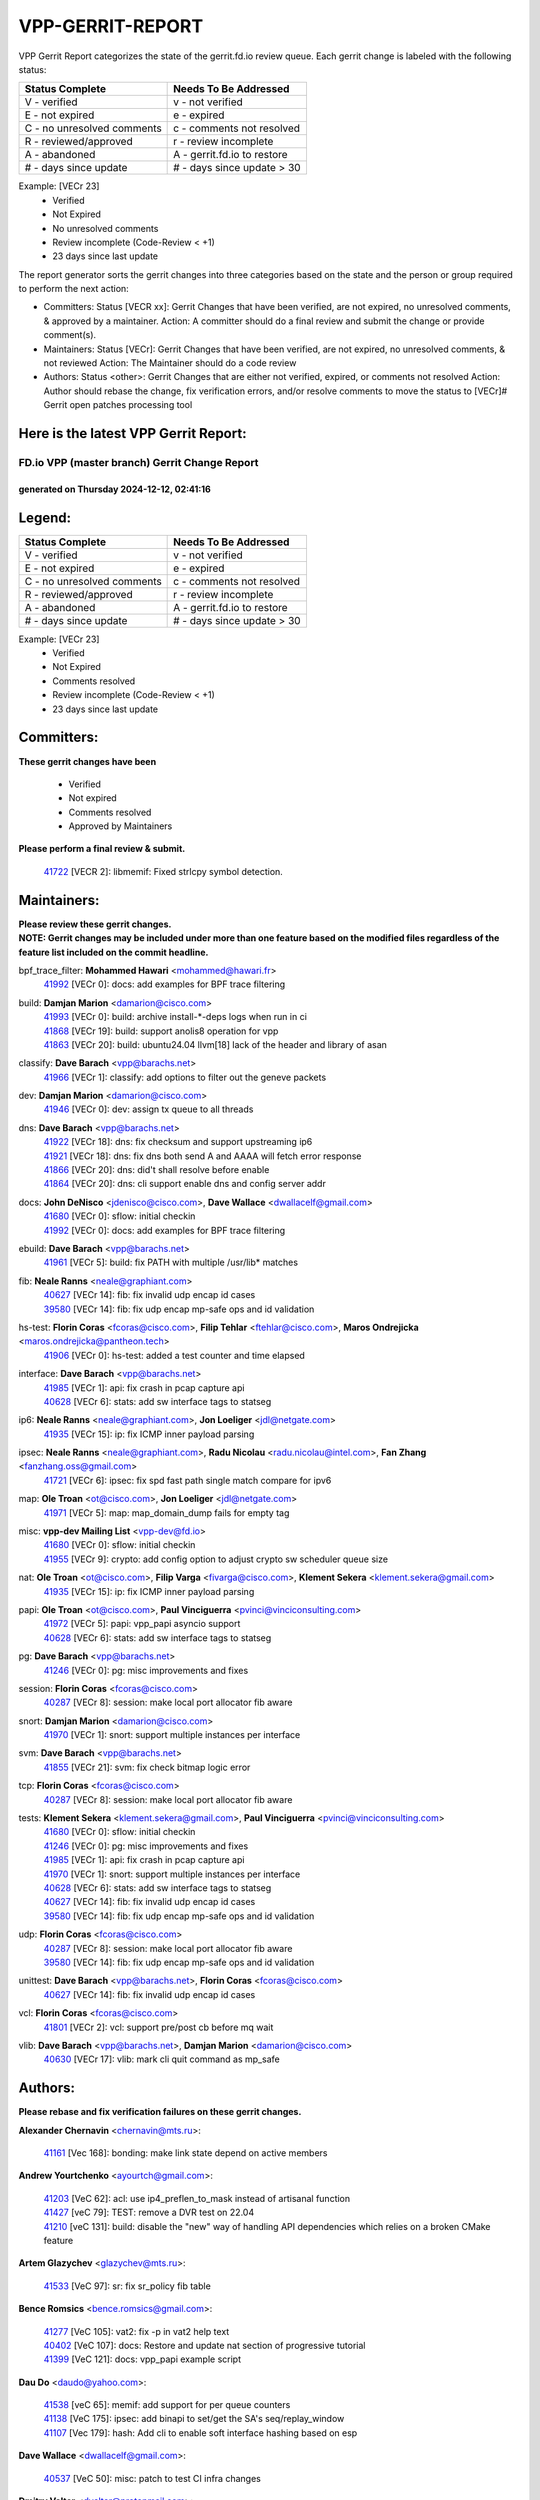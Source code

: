 #################
VPP-GERRIT-REPORT
#################

VPP Gerrit Report categorizes the state of the gerrit.fd.io review queue.  Each gerrit change is labeled with the following status:

========================== ===========================
Status Complete            Needs To Be Addressed
========================== ===========================
V - verified               v - not verified
E - not expired            e - expired
C - no unresolved comments c - comments not resolved
R - reviewed/approved      r - review incomplete
A - abandoned              A - gerrit.fd.io to restore
# - days since update      # - days since update > 30
========================== ===========================

Example: [VECr 23]
    - Verified
    - Not Expired
    - No unresolved comments
    - Review incomplete (Code-Review < +1)
    - 23 days since last update

The report generator sorts the gerrit changes into three categories based on the state and the person or group required to perform the next action:

- Committers:
  Status [VECR xx]: Gerrit Changes that have been verified, are not expired, no unresolved comments, & approved by a maintainer.
  Action: A committer should do a final review and submit the change or provide comment(s).

- Maintainers:
  Status [VECr]: Gerrit Changes that have been verified, are not expired, no unresolved comments, & not reviewed
  Action: The Maintainer should do a code review

- Authors:
  Status <other>: Gerrit Changes that are either not verified, expired, or comments not resolved
  Action: Author should rebase the change, fix verification errors, and/or resolve comments to move the status to [VECr]# Gerrit open patches processing tool

Here is the latest VPP Gerrit Report:
-------------------------------------

==============================================
FD.io VPP (master branch) Gerrit Change Report
==============================================
--------------------------------------------
generated on Thursday 2024-12-12, 02:41:16
--------------------------------------------


Legend:
-------
========================== ===========================
Status Complete            Needs To Be Addressed
========================== ===========================
V - verified               v - not verified
E - not expired            e - expired
C - no unresolved comments c - comments not resolved
R - reviewed/approved      r - review incomplete
A - abandoned              A - gerrit.fd.io to restore
# - days since update      # - days since update > 30
========================== ===========================

Example: [VECr 23]
    - Verified
    - Not Expired
    - Comments resolved
    - Review incomplete (Code-Review < +1)
    - 23 days since last update


Committers:
-----------
| **These gerrit changes have been**

    - Verified
    - Not expired
    - Comments resolved
    - Approved by Maintainers

| **Please perform a final review & submit.**

  | `41722 <https:////gerrit.fd.io/r/c/vpp/+/41722>`_ [VECR 2]: libmemif: Fixed strlcpy symbol detection.

Maintainers:
------------
| **Please review these gerrit changes.**

| **NOTE: Gerrit changes may be included under more than one feature based on the modified files regardless of the feature list included on the commit headline.**

bpf_trace_filter: **Mohammed Hawari** <mohammed@hawari.fr>
  | `41992 <https:////gerrit.fd.io/r/c/vpp/+/41992>`_ [VECr 0]: docs: add examples for BPF trace filtering

build: **Damjan Marion** <damarion@cisco.com>
  | `41993 <https:////gerrit.fd.io/r/c/vpp/+/41993>`_ [VECr 0]: build: archive install-*-deps logs when run in ci
  | `41868 <https:////gerrit.fd.io/r/c/vpp/+/41868>`_ [VECr 19]: build: support anolis8 operation for vpp
  | `41863 <https:////gerrit.fd.io/r/c/vpp/+/41863>`_ [VECr 20]: build: ubuntu24.04 llvm[18] lack of the header and library of asan

classify: **Dave Barach** <vpp@barachs.net>
  | `41966 <https:////gerrit.fd.io/r/c/vpp/+/41966>`_ [VECr 1]: classify: add options to filter out the geneve packets

dev: **Damjan Marion** <damarion@cisco.com>
  | `41946 <https:////gerrit.fd.io/r/c/vpp/+/41946>`_ [VECr 0]: dev: assign tx queue to all threads

dns: **Dave Barach** <vpp@barachs.net>
  | `41922 <https:////gerrit.fd.io/r/c/vpp/+/41922>`_ [VECr 18]: dns: fix checksum and support upstreaming ip6
  | `41921 <https:////gerrit.fd.io/r/c/vpp/+/41921>`_ [VECr 18]: dns: fix dns both send A and AAAA will fetch error response
  | `41866 <https:////gerrit.fd.io/r/c/vpp/+/41866>`_ [VECr 20]: dns: did't shall resolve before enable
  | `41864 <https:////gerrit.fd.io/r/c/vpp/+/41864>`_ [VECr 20]: dns: cli support enable dns and config server addr

docs: **John DeNisco** <jdenisco@cisco.com>, **Dave Wallace** <dwallacelf@gmail.com>
  | `41680 <https:////gerrit.fd.io/r/c/vpp/+/41680>`_ [VECr 0]: sflow: initial checkin
  | `41992 <https:////gerrit.fd.io/r/c/vpp/+/41992>`_ [VECr 0]: docs: add examples for BPF trace filtering

ebuild: **Dave Barach** <vpp@barachs.net>
  | `41961 <https:////gerrit.fd.io/r/c/vpp/+/41961>`_ [VECr 5]: build: fix PATH with multiple /usr/lib* matches

fib: **Neale Ranns** <neale@graphiant.com>
  | `40627 <https:////gerrit.fd.io/r/c/vpp/+/40627>`_ [VECr 14]: fib: fix invalid udp encap id cases
  | `39580 <https:////gerrit.fd.io/r/c/vpp/+/39580>`_ [VECr 14]: fib: fix udp encap mp-safe ops and id validation

hs-test: **Florin Coras** <fcoras@cisco.com>, **Filip Tehlar** <ftehlar@cisco.com>, **Maros Ondrejicka** <maros.ondrejicka@pantheon.tech>
  | `41906 <https:////gerrit.fd.io/r/c/vpp/+/41906>`_ [VECr 0]: hs-test: added a test counter and time elapsed

interface: **Dave Barach** <vpp@barachs.net>
  | `41985 <https:////gerrit.fd.io/r/c/vpp/+/41985>`_ [VECr 1]: api: fix crash in pcap capture api
  | `40628 <https:////gerrit.fd.io/r/c/vpp/+/40628>`_ [VECr 6]: stats: add sw interface tags to statseg

ip6: **Neale Ranns** <neale@graphiant.com>, **Jon Loeliger** <jdl@netgate.com>
  | `41935 <https:////gerrit.fd.io/r/c/vpp/+/41935>`_ [VECr 15]: ip: fix ICMP inner payload parsing

ipsec: **Neale Ranns** <neale@graphiant.com>, **Radu Nicolau** <radu.nicolau@intel.com>, **Fan Zhang** <fanzhang.oss@gmail.com>
  | `41721 <https:////gerrit.fd.io/r/c/vpp/+/41721>`_ [VECr 6]: ipsec: fix spd fast path single match compare for ipv6

map: **Ole Troan** <ot@cisco.com>, **Jon Loeliger** <jdl@netgate.com>
  | `41971 <https:////gerrit.fd.io/r/c/vpp/+/41971>`_ [VECr 5]: map: map_domain_dump fails for empty tag

misc: **vpp-dev Mailing List** <vpp-dev@fd.io>
  | `41680 <https:////gerrit.fd.io/r/c/vpp/+/41680>`_ [VECr 0]: sflow: initial checkin
  | `41955 <https:////gerrit.fd.io/r/c/vpp/+/41955>`_ [VECr 9]: crypto: add config option to adjust crypto sw scheduler queue size

nat: **Ole Troan** <ot@cisco.com>, **Filip Varga** <fivarga@cisco.com>, **Klement Sekera** <klement.sekera@gmail.com>
  | `41935 <https:////gerrit.fd.io/r/c/vpp/+/41935>`_ [VECr 15]: ip: fix ICMP inner payload parsing

papi: **Ole Troan** <ot@cisco.com>, **Paul Vinciguerra** <pvinci@vinciconsulting.com>
  | `41972 <https:////gerrit.fd.io/r/c/vpp/+/41972>`_ [VECr 5]: papi: vpp_papi asyncio support
  | `40628 <https:////gerrit.fd.io/r/c/vpp/+/40628>`_ [VECr 6]: stats: add sw interface tags to statseg

pg: **Dave Barach** <vpp@barachs.net>
  | `41246 <https:////gerrit.fd.io/r/c/vpp/+/41246>`_ [VECr 0]: pg: misc improvements and fixes

session: **Florin Coras** <fcoras@cisco.com>
  | `40287 <https:////gerrit.fd.io/r/c/vpp/+/40287>`_ [VECr 8]: session: make local port allocator fib aware

snort: **Damjan Marion** <damarion@cisco.com>
  | `41970 <https:////gerrit.fd.io/r/c/vpp/+/41970>`_ [VECr 1]: snort: support multiple instances per interface

svm: **Dave Barach** <vpp@barachs.net>
  | `41855 <https:////gerrit.fd.io/r/c/vpp/+/41855>`_ [VECr 21]: svm: fix check bitmap logic error

tcp: **Florin Coras** <fcoras@cisco.com>
  | `40287 <https:////gerrit.fd.io/r/c/vpp/+/40287>`_ [VECr 8]: session: make local port allocator fib aware

tests: **Klement Sekera** <klement.sekera@gmail.com>, **Paul Vinciguerra** <pvinci@vinciconsulting.com>
  | `41680 <https:////gerrit.fd.io/r/c/vpp/+/41680>`_ [VECr 0]: sflow: initial checkin
  | `41246 <https:////gerrit.fd.io/r/c/vpp/+/41246>`_ [VECr 0]: pg: misc improvements and fixes
  | `41985 <https:////gerrit.fd.io/r/c/vpp/+/41985>`_ [VECr 1]: api: fix crash in pcap capture api
  | `41970 <https:////gerrit.fd.io/r/c/vpp/+/41970>`_ [VECr 1]: snort: support multiple instances per interface
  | `40628 <https:////gerrit.fd.io/r/c/vpp/+/40628>`_ [VECr 6]: stats: add sw interface tags to statseg
  | `40627 <https:////gerrit.fd.io/r/c/vpp/+/40627>`_ [VECr 14]: fib: fix invalid udp encap id cases
  | `39580 <https:////gerrit.fd.io/r/c/vpp/+/39580>`_ [VECr 14]: fib: fix udp encap mp-safe ops and id validation

udp: **Florin Coras** <fcoras@cisco.com>
  | `40287 <https:////gerrit.fd.io/r/c/vpp/+/40287>`_ [VECr 8]: session: make local port allocator fib aware
  | `39580 <https:////gerrit.fd.io/r/c/vpp/+/39580>`_ [VECr 14]: fib: fix udp encap mp-safe ops and id validation

unittest: **Dave Barach** <vpp@barachs.net>, **Florin Coras** <fcoras@cisco.com>
  | `40627 <https:////gerrit.fd.io/r/c/vpp/+/40627>`_ [VECr 14]: fib: fix invalid udp encap id cases

vcl: **Florin Coras** <fcoras@cisco.com>
  | `41801 <https:////gerrit.fd.io/r/c/vpp/+/41801>`_ [VECr 2]: vcl: support pre/post cb before mq wait

vlib: **Dave Barach** <vpp@barachs.net>, **Damjan Marion** <damarion@cisco.com>
  | `40630 <https:////gerrit.fd.io/r/c/vpp/+/40630>`_ [VECr 17]: vlib: mark cli quit command as mp_safe

Authors:
--------
**Please rebase and fix verification failures on these gerrit changes.**

**Alexander Chernavin** <chernavin@mts.ru>:

  | `41161 <https:////gerrit.fd.io/r/c/vpp/+/41161>`_ [Vec 168]: bonding: make link state depend on active members

**Andrew Yourtchenko** <ayourtch@gmail.com>:

  | `41203 <https:////gerrit.fd.io/r/c/vpp/+/41203>`_ [VeC 62]: acl: use ip4_preflen_to_mask instead of artisanal function
  | `41427 <https:////gerrit.fd.io/r/c/vpp/+/41427>`_ [veC 79]: TEST: remove a DVR test on 22.04
  | `41210 <https:////gerrit.fd.io/r/c/vpp/+/41210>`_ [veC 131]: build: disable the "new" way of handling API dependencies which relies on a broken CMake feature

**Artem Glazychev** <glazychev@mts.ru>:

  | `41533 <https:////gerrit.fd.io/r/c/vpp/+/41533>`_ [VeC 97]: sr: fix sr_policy fib table

**Bence Romsics** <bence.romsics@gmail.com>:

  | `41277 <https:////gerrit.fd.io/r/c/vpp/+/41277>`_ [VeC 105]: vat2: fix -p in vat2 help text
  | `40402 <https:////gerrit.fd.io/r/c/vpp/+/40402>`_ [VeC 107]: docs: Restore and update nat section of progressive tutorial
  | `41399 <https:////gerrit.fd.io/r/c/vpp/+/41399>`_ [VeC 121]: docs: vpp_papi example script

**Dau Do** <daudo@yahoo.com>:

  | `41538 <https:////gerrit.fd.io/r/c/vpp/+/41538>`_ [veC 65]: memif: add support for per queue counters
  | `41138 <https:////gerrit.fd.io/r/c/vpp/+/41138>`_ [VeC 175]: ipsec: add binapi to set/get the SA's seq/replay_window
  | `41107 <https:////gerrit.fd.io/r/c/vpp/+/41107>`_ [Vec 179]: hash: Add cli to enable soft interface hashing based on esp

**Dave Wallace** <dwallacelf@gmail.com>:

  | `40537 <https:////gerrit.fd.io/r/c/vpp/+/40537>`_ [VeC 50]: misc: patch to test CI infra changes

**Dmitry Valter** <dvalter@protonmail.com>:

  | `40697 <https:////gerrit.fd.io/r/c/vpp/+/40697>`_ [VeC 61]: fib: fix mpls tunnel restacking
  | `40478 <https:////gerrit.fd.io/r/c/vpp/+/40478>`_ [VeC 61]: vlib: add config for elog tracing
  | `40122 <https:////gerrit.fd.io/r/c/vpp/+/40122>`_ [VeC 98]: vppapigen: fix enum format function

**Filip Tehlar** <filip.tehlar@gmail.com>:

  | `41467 <https:////gerrit.fd.io/r/c/vpp/+/41467>`_ [VeC 111]: qos: fix qos record cli

**Guillaume Solignac** <gsoligna@cisco.com>:

  | `41839 <https:////gerrit.fd.io/r/c/vpp/+/41839>`_ [VEc 26]: armada: fix feature arc for secondary interfaces

**Hadi Rayan Al-Sandid** <halsandi@cisco.com>:

  | `41099 <https:////gerrit.fd.io/r/c/vpp/+/41099>`_ [VeC 49]: vlib: require main core with 'skip-cores' attribute

**Jay Wang** <jay.wang2@arm.com>:

  | `41259 <https:////gerrit.fd.io/r/c/vpp/+/41259>`_ [VeC 72]: vppinfra: add ARM neoverse-v2 support
  | `40890 <https:////gerrit.fd.io/r/c/vpp/+/40890>`_ [VeC 77]: vlib: fix seed parse error

**Konstantin Kogdenko** <k.kogdenko@gmail.com>:

  | `39518 <https:////gerrit.fd.io/r/c/vpp/+/39518>`_ [VeC 35]: linux-cp: Add VRF synchronization

**Kyle McClammy** <kylem@serverforge.org>:

  | `41705 <https:////gerrit.fd.io/r/c/vpp/+/41705>`_ [veC 59]: Enabled building net_sfc driver in dpdk.mk Added SFN7042Q adapter and virtual functions to init.c and driver.c

**Lajos Katona** <katonalala@gmail.com>:

  | `40898 <https:////gerrit.fd.io/r/c/vpp/+/40898>`_ [VEc 14]: vxlan: move vxlan-gpe to a plugin
  | `40460 <https:////gerrit.fd.io/r/c/vpp/+/40460>`_ [VEc 14]: api: Refresh VPP API language with path background
  | `40471 <https:////gerrit.fd.io/r/c/vpp/+/40471>`_ [VEc 14]: docs: Add doc for API Trace Tools
  | `41545 <https:////gerrit.fd.io/r/c/vpp/+/41545>`_ [vec 91]: api-trace: enable both rx and tx direction

**Mohsin Kazmi** <sykazmi@cisco.com>:

  | `41435 <https:////gerrit.fd.io/r/c/vpp/+/41435>`_ [VeC 75]: vppinfra: add ARM Neoverse-V1 support

**Monendra Singh Kushwaha** <kmonendra@marvell.com>:

  | `41698 <https:////gerrit.fd.io/r/c/vpp/+/41698>`_ [VeC 63]: octeon: register callback to set max npa pools
  | `41459 <https:////gerrit.fd.io/r/c/vpp/+/41459>`_ [Vec 77]: dev: add support for vf device with vf_token
  | `41458 <https:////gerrit.fd.io/r/c/vpp/+/41458>`_ [Vec 79]: vlib: add vfio-token parsing support

**Ole Troan** <otroan@employees.org>:

  | `41717 <https:////gerrit.fd.io/r/c/vpp/+/41717>`_ [VeC 43]: nat: add clear session for nat44-ed
  | `41342 <https:////gerrit.fd.io/r/c/vpp/+/41342>`_ [Vec 55]: ip6: don't forward packets with invalid source address

**Rabei Becheikh** <rabei.becheikh@enigmedia.es>:

  | `41519 <https:////gerrit.fd.io/r/c/vpp/+/41519>`_ [VeC 100]: flowprobe: Fix the problem of Network Byte Order for Ethernet type
  | `41518 <https:////gerrit.fd.io/r/c/vpp/+/41518>`_ [veC 100]: flowprobe:   Fix the problem of Network Byte Order for Ethernet type Type: fix
  | `41517 <https:////gerrit.fd.io/r/c/vpp/+/41517>`_ [veC 100]: flowprobe: Fix the problem of  Network Byte Order for Ethernet type Type: fix
  | `41516 <https:////gerrit.fd.io/r/c/vpp/+/41516>`_ [veC 100]: flowprobe:Fix the problem of  Network Byte Order for Ethernet type Type:fix
  | `41515 <https:////gerrit.fd.io/r/c/vpp/+/41515>`_ [veC 100]: flowprobe:   Fix the problem of  Network Byte Order for Ethernet type Type: fix
  | `41514 <https:////gerrit.fd.io/r/c/vpp/+/41514>`_ [veC 100]: fowprobe:   Fix the problem with Network Byte Order for Ethernet type Type: fix
  | `41513 <https:////gerrit.fd.io/r/c/vpp/+/41513>`_ [veC 100]: Flowprobe: Fix etherType value for IPFIX (Network Byte Order) Type: Fix
  | `41512 <https:////gerrit.fd.io/r/c/vpp/+/41512>`_ [veC 100]: Flowprobe: Fix etherType Type:Fix
  | `41509 <https:////gerrit.fd.io/r/c/vpp/+/41509>`_ [veC 100]: flowprobe: Fix the problem with Network Byte Order for Ethernet type field and modify test
  | `41510 <https:////gerrit.fd.io/r/c/vpp/+/41510>`_ [veC 100]: flowprobe:   Fix the problem with Network Byte Order for Ethernet type and modify the test Type: fix
  | `41507 <https:////gerrit.fd.io/r/c/vpp/+/41507>`_ [veC 100]: flowprobe: Fix the problem with Network Byte Order for Ethernet type field
  | `41506 <https:////gerrit.fd.io/r/c/vpp/+/41506>`_ [veC 100]: docs: Fix the problem with Network Byte Order for Ethernet type field Type:fix
  | `41505 <https:////gerrit.fd.io/r/c/vpp/+/41505>`_ [veC 100]: docs: Fix the problem with Network Byte Order for Ethernet type field Type: fix

**Stanislav Zaikin** <zstaseg@gmail.com>:

  | `41678 <https:////gerrit.fd.io/r/c/vpp/+/41678>`_ [VeC 58]: linux-cp: do ip6-ll cleanup on interface removal

**Vinod Krishna** <vinod.krishna@arm.com>:

  | `41979 <https:////gerrit.fd.io/r/c/vpp/+/41979>`_ [vEC 0]: build: support 128B/64B cache-line size in Arm image

**Vladimir Ratnikov** <vratnikov@netgate.com>:

  | `40626 <https:////gerrit.fd.io/r/c/vpp/+/40626>`_ [Vec 107]: ip6-nd: simplify API to directly set options

**Vladislav Grishenko** <themiron@mail.ru>:

  | `41657 <https:////gerrit.fd.io/r/c/vpp/+/41657>`_ [VeC 61]: nat: make nat44-ed cli summary less verbose
  | `37263 <https:////gerrit.fd.io/r/c/vpp/+/37263>`_ [VeC 65]: nat: add nat44-ed session filtering by fib table
  | `41660 <https:////gerrit.fd.io/r/c/vpp/+/41660>`_ [VeC 72]: nat: add nat44-ed ipfix dst address and port logging
  | `41659 <https:////gerrit.fd.io/r/c/vpp/+/41659>`_ [VeC 72]: nat: make nat44-ed api dumps & cli show mp-safe
  | `41658 <https:////gerrit.fd.io/r/c/vpp/+/41658>`_ [VeC 72]: nat: fix nat44-ed per-vrf session limit and tests
  | `38245 <https:////gerrit.fd.io/r/c/vpp/+/38245>`_ [VeC 72]: mpls: fix crashes on mpls tunnel create/delete
  | `41656 <https:////gerrit.fd.io/r/c/vpp/+/41656>`_ [VeC 72]: nat: pass nat44-ed packets with ttl=1 on outside interfaces
  | `41615 <https:////gerrit.fd.io/r/c/vpp/+/41615>`_ [VeC 72]: mpls: clang-format mpls-tunnel for upcoming changes
  | `40413 <https:////gerrit.fd.io/r/c/vpp/+/40413>`_ [VeC 72]: nat: stick nat44-ed to use configured outside-fib
  | `39555 <https:////gerrit.fd.io/r/c/vpp/+/39555>`_ [VeC 72]: nat: fix nat44-ed address removal from fib
  | `38524 <https:////gerrit.fd.io/r/c/vpp/+/38524>`_ [VeC 72]: fib: fix interface resolve from unlinked fib entries
  | `39579 <https:////gerrit.fd.io/r/c/vpp/+/39579>`_ [VeC 72]: fib: ensure mpls dpo index is valid for its next node
  | `40629 <https:////gerrit.fd.io/r/c/vpp/+/40629>`_ [VeC 72]: stats: add interface link speed to statseg
  | `41174 <https:////gerrit.fd.io/r/c/vpp/+/41174>`_ [VeC 172]: fib: fix fib entry tracking crash on table remove

**Vratko Polak** <vrpolak@cisco.com>:

  | `41558 <https:////gerrit.fd.io/r/c/vpp/+/41558>`_ [VeC 72]: avf: mark api as deprecated
  | `41557 <https:////gerrit.fd.io/r/c/vpp/+/41557>`_ [VeC 78]: dev: declare api as production
  | `41552 <https:////gerrit.fd.io/r/c/vpp/+/41552>`_ [VeC 92]: avf: interprocess reply via pointer

**Xiaoming Jiang** <jiangxiaoming@outlook.com>:

  | `41594 <https:////gerrit.fd.io/r/c/vpp/+/41594>`_ [Vec 76]: http: fix timer pool assert crash due to timer freed when timeout in main thread

**lei feng** <1579628578@qq.com>:

  | `41860 <https:////gerrit.fd.io/r/c/vpp/+/41860>`_ [vEC 20]: build: ubuntu24.04 llvm[18] lack of the header and library of asan
  | `41854 <https:////gerrit.fd.io/r/c/vpp/+/41854>`_ [vEC 21]: svm: fix check bitmap logic error
  | `41852 <https:////gerrit.fd.io/r/c/vpp/+/41852>`_ [vEC 21]: svm: fix check bitmap logic error
  | `41851 <https:////gerrit.fd.io/r/c/vpp/+/41851>`_ [vEC 21]: svm: fix check bitmap logic error
  | `41850 <https:////gerrit.fd.io/r/c/vpp/+/41850>`_ [vEC 21]: Makefile: support anolis8 operation for vpp
  | `41848 <https:////gerrit.fd.io/r/c/vpp/+/41848>`_ [vEC 21]: Makefile: support anolis8 operation for vpp Type: improvement

**ohnatiuk** <ohnatiuk@cisco.com>:

  | `41501 <https:////gerrit.fd.io/r/c/vpp/+/41501>`_ [VeC 104]: build: use VPP_BUILD_TOPDIR from environment if set
  | `41499 <https:////gerrit.fd.io/r/c/vpp/+/41499>`_ [VeC 104]: vapi: remove directory name from include guards

**shaohui jin** <jinshaohui789@163.com>:

  | `41652 <https:////gerrit.fd.io/r/c/vpp/+/41652>`_ [vEC 20]: dhcp:fix dhcp server no support Option 82,unable to assign an IP address.
  | `41653 <https:////gerrit.fd.io/r/c/vpp/+/41653>`_ [vEC 20]: dhcp:dhcp request packets always use the first server address.

**sonsumin** <itoodo12@gmail.com>:

  | `41681 <https:////gerrit.fd.io/r/c/vpp/+/41681>`_ [VeC 45]: nat: refactor argument order for nat44-ed static mapping
  | `41667 <https:////gerrit.fd.io/r/c/vpp/+/41667>`_ [veC 70]: refactor(nat44): change argument order and parsing format for static mapping

**steven luong** <sluong@cisco.com>:

  | `41846 <https:////gerrit.fd.io/r/c/vpp/+/41846>`_ [VEc 2]: session: add auto sdl

Legend:
-------
========================== ===========================
Status Complete            Needs To Be Addressed
========================== ===========================
V - verified               v - not verified
E - not expired            e - expired
C - no unresolved comments c - comments not resolved
R - reviewed/approved      r - review incomplete
A - abandoned              A - gerrit.fd.io to restore
# - days since update      # - days since update > 30
========================== ===========================

Example: [VECr 23]
    - Verified
    - Not Expired
    - Comments resolved
    - Review incomplete (Code-Review < +1)
    - 23 days since last update


Statistics:
-----------
================ ===
Patches assigned
================ ===
authors          79
maintainers      28
committers       1
abandoned        0
================ ===

